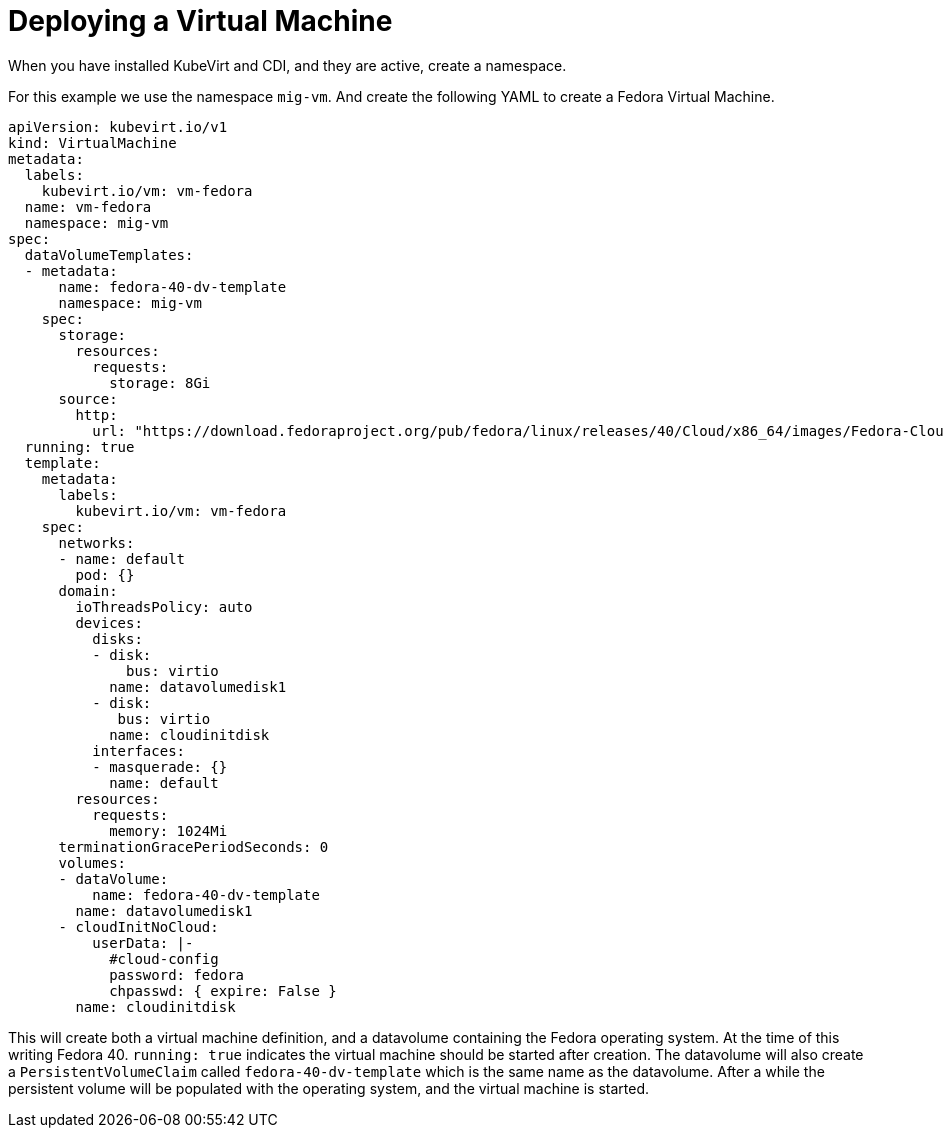 

:_mod-docs-content-type: PROCEDURE
[id="mtc-deploying-a-vm_{context}"]
= Deploying a Virtual Machine

When you have installed KubeVirt and CDI, and they are active, create a namespace.

For this example we use the namespace `mig-vm`. And create the following YAML to create a Fedora Virtual Machine.

[source,yaml]
----
apiVersion: kubevirt.io/v1
kind: VirtualMachine
metadata:
  labels:
    kubevirt.io/vm: vm-fedora
  name: vm-fedora
  namespace: mig-vm
spec:
  dataVolumeTemplates:
  - metadata:
      name: fedora-40-dv-template
      namespace: mig-vm
    spec:
      storage:
        resources:
          requests:
            storage: 8Gi
      source:
        http:
          url: "https://download.fedoraproject.org/pub/fedora/linux/releases/40/Cloud/x86_64/images/Fedora-Cloud-Base-AmazonEC2.x86_64-40-1.14.raw.xz"
  running: true
  template:
    metadata:
      labels:
        kubevirt.io/vm: vm-fedora
    spec:
      networks:
      - name: default
        pod: {}
      domain:
        ioThreadsPolicy: auto
        devices:
          disks:
          - disk:
              bus: virtio
            name: datavolumedisk1
          - disk:
             bus: virtio
            name: cloudinitdisk
          interfaces:
          - masquerade: {}
            name: default
        resources:
          requests:
            memory: 1024Mi
      terminationGracePeriodSeconds: 0
      volumes:
      - dataVolume:
          name: fedora-40-dv-template
        name: datavolumedisk1
      - cloudInitNoCloud:
          userData: |-
            #cloud-config
            password: fedora
            chpasswd: { expire: False }
        name: cloudinitdisk
----

This will create both a virtual machine definition, and a datavolume
containing the Fedora operating system. At the time of this writing
Fedora 40. `running: true` indicates the virtual machine should be
started after creation. The datavolume will also create a
`PersistentVolumeClaim` called `fedora-40-dv-template` which is the
same name as the datavolume. After a while the persistent volume will be
populated with the operating system, and the virtual machine is started.
